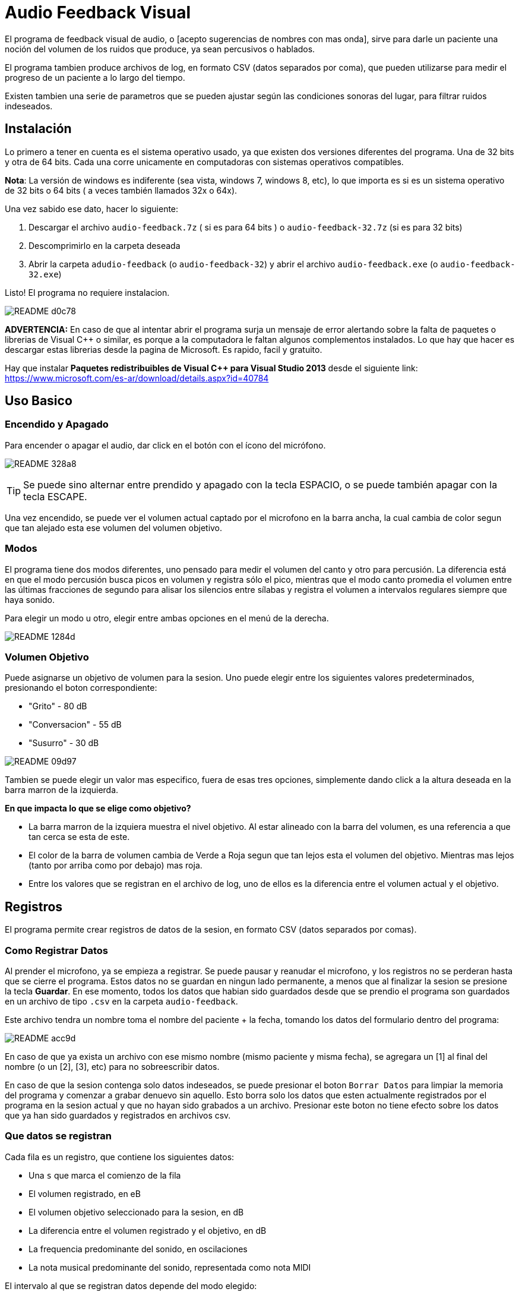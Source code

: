 = Audio Feedback Visual

El programa de feedback visual de audio, o [acepto sugerencias de nombres con mas onda],  sirve para darle un paciente una noción del volumen de los ruidos que produce, ya sean percusivos o hablados.

El programa tambien produce archivos de log, en formato CSV (datos separados por coma), que pueden utilizarse para medir el progreso de un paciente a lo largo del tiempo.

Existen tambien una serie de parametros que se pueden ajustar según las condiciones sonoras del lugar, para filtrar ruidos indeseados.


== Instalación

Lo primero a tener en cuenta es el sistema operativo usado, ya que existen dos versiones diferentes del programa. Una de 32 bits y otra de 64 bits. Cada una corre unicamente en computadoras con sistemas operativos compatibles.


*Nota*: La versión de windows es indiferente (sea vista, windows 7, windows 8, etc), lo que importa es si es un sistema operativo de 32 bits o 64 bits ( a veces también llamados 32x o 64x).

Una vez sabido ese dato, hacer lo siguiente:

. Descargar el archivo `audio-feedback.7z` ( si es para 64 bits ) o `audio-feedback-32.7z` (si es para 32 bits)
. Descomprimirlo en la carpeta deseada
. Abrir la carpeta `adudio-feedback`  (o `audio-feedback-32`) y abrir el archivo `audio-feedback.exe` (o `audio-feedback-32.exe`)

Listo!  El programa no requiere instalacion.


image:_images/README-d0c78.png[]


*ADVERTENCIA:* En caso de que al intentar abrir el programa surja un mensaje de error alertando sobre la falta de paquetes o librerias de Visual C++ o similar, es porque a la computadora le faltan algunos complementos instalados. Lo que hay que hacer es descargar estas librerias desde la pagina de Microsoft. Es rapido, facil y gratuito.

Hay que instalar *Paquetes redistribuibles de Visual C++ para Visual Studio 2013* desde el siguiente link: https://www.microsoft.com/es-ar/download/details.aspx?id=40784



== Uso Basico

=== Encendido y Apagado

Para encender o apagar el audio, dar click en el botón con el ícono del micrófono.

image:_images/README-328a8.png[]


[TIP]
Se puede sino alternar entre prendido y apagado con la tecla ESPACIO, o se puede también apagar con la tecla ESCAPE.

Una vez encendido, se puede ver el volumen actual captado por el microfono en la barra ancha, la cual cambia de color segun que tan alejado esta ese volumen del volumen objetivo.



=== Modos

El programa tiene dos modos diferentes, uno pensado para medir el volumen del canto y otro para percusión. La diferencia está en que el modo percusión busca picos en volumen y registra sólo el pico, mientras que el modo canto promedia el volumen entre las últimas fracciones de segundo para alisar los silencios entre sílabas y registra el volumen a intervalos regulares siempre que haya sonido.

Para elegir un modo u otro, elegir entre ambas opciones en el menú de la derecha.

image:_images/README-1284d.png[]

=== Volumen Objetivo

Puede asignarse un objetivo de volumen para la sesion. Uno puede elegir entre los siguientes valores predeterminados, presionando el boton correspondiente:

* "Grito" - 80 dB
* "Conversacion" - 55 dB
* "Susurro" - 30 dB

image:_images/README-09d97.png[]

Tambien se puede elegir un valor mas especifico, fuera de esas tres opciones, simplemente dando click a la altura deseada en la barra marron de la izquierda.

*En que impacta lo que se elige como objetivo?*

* La barra marron de la izquiera muestra el nivel objetivo. Al estar alineado con la barra del volumen, es una referencia a que tan cerca se esta de este.
* El color de la barra de volumen cambia de Verde a Roja segun que tan lejos esta el volumen del objetivo. Mientras mas lejos (tanto por arriba como por debajo) mas roja.
* Entre los valores que se registran en el archivo de log, uno de ellos es la diferencia entre el volumen actual y el objetivo.


== Registros

El programa permite crear registros de datos de la sesion, en formato CSV (datos separados por comas).

=== Como Registrar Datos

Al prender el microfono, ya se empieza a registrar. Se puede pausar y reanudar el microfono, y los registros no se perderan hasta que se cierre el programa. Estos datos no se guardan en ningun lado permanente, a menos que al finalizar la sesion se presione la tecla *Guardar*. En ese momento, todos los datos que habian sido guardados desde que se prendio el programa son guardados en un archivo de tipo `.csv` en la carpeta `audio-feedback`.

Este archivo tendra un nombre toma el nombre del paciente + la fecha, tomando los datos del formulario dentro del programa:

image:_images/README-acc9d.png[]

En caso de que ya exista un archivo con ese mismo nombre (mismo paciente y misma fecha), se agregara un [1] al final del nombre (o un [2], [3], etc) para no sobreescribir datos.

En caso de que la sesion contenga solo datos indeseados, se puede presionar el boton `Borrar Datos` para limpiar la memoria del programa y comenzar a grabar denuevo sin aquello. Esto borra solo los datos que esten actualmente registrados por el programa en la sesion actual y que no hayan sido grabados a un archivo. Presionar este boton no tiene efecto sobre los datos que ya han sido guardados y registrados en archivos csv.


=== Que datos se registran

Cada fila es un registro, que contiene los siguientes datos:

* Una `s` que marca el comienzo de la fila
* El volumen registrado, en eB
* El volumen objetivo seleccionado para la sesion, en dB
* La diferencia entre el volumen registrado y el objetivo, en dB
* La frequencia predominante del sonido, en oscilaciones
* La nota musical predominante del sonido, representada como nota MIDI

El intervalo al que se registran datos depende del modo elegido:

* Si el modo es `canto`, se registra una nueva fila cada 100 millisegundos
* Se el modo es `percusion`, se registra una nueva fila solo cuando se reconoce un pico en el audio, que se atribuye a un golpe percusivo.

=== Ajuste Fino

El programa incluye una serie de ajustes finos para poder remover ruidos de ambiente y otros ajustes, como compensar por mayor o menor distancia del microfono.

En la mayoria de los casos, no es necesario tocar nada de esto, ya que los valores por defecto estan pensados para ser los indicados. Hay que tomar en cuenta que si se desea hacer un seguimiento de un paciente a lo largo del tiempo, se debe siempre tener consistencia en lo que se setea en estos para poder comparar mediciones iguales.

El ajuste fino permite:

* *Filtrar graves* (es decir, ignorar frecuencias graves por debajo de X)
* *Filtrar agudos* (es decir, ignorar frecuencias agudas por encima de X)
* *Eliminar ruido* (es decir, no registrar nada cuando en un dado momento el volumen se encuentre por debajo de un humbral)
* *Amplificar* (es decir, multiplicar o dividir el volumen proporcionalmente)


image:_images/README-1cabb.png[]
